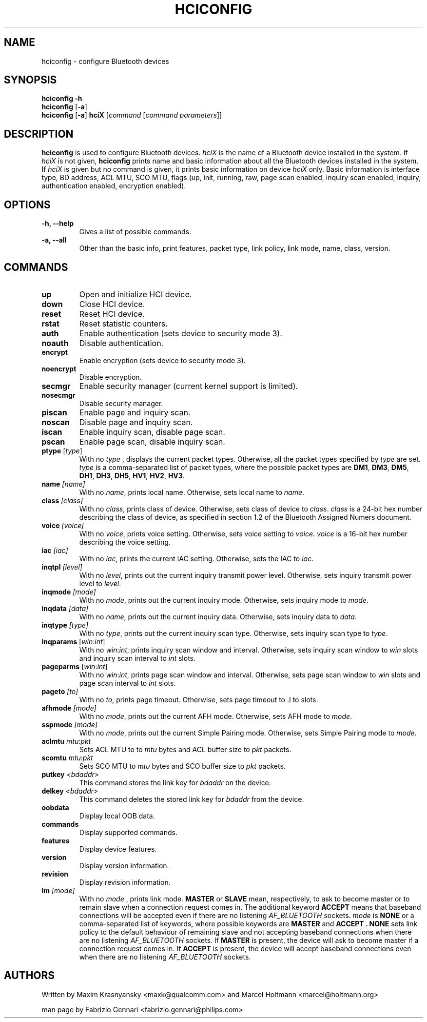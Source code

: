 .TH HCICONFIG 8 "Nov 11 2002" BlueZ "Linux System Administration"
.SH NAME
hciconfig \- configure Bluetooth devices
.SH SYNOPSIS
.B hciconfig
.B \-h
.br
.B hciconfig
.RB [\| \-a \|]
.br
.B hciconfig
.RB [\| \-a \|]
.B hciX
.RI [\| command
.RI [\| "command parameters" \|]\|]

.SH DESCRIPTION
.LP
.B hciconfig
is used to configure Bluetooth devices.
.I hciX
is the name of a Bluetooth device installed in the system. If
.I hciX
is not given,
.B hciconfig
prints name and basic information about all the Bluetooth devices installed in
the system. If
.I hciX
is given but no command is given, it prints basic information on device
.I hciX
only. Basic information is
interface type, BD address, ACL MTU, SCO MTU, flags (up, init, running, raw,
page scan enabled, inquiry scan enabled, inquiry, authentication enabled,
encryption enabled).
.SH OPTIONS
.TP
.B \-h, \-\-help
Gives a list of possible commands.
.TP
.B \-a, \-\-all
Other than the basic info, print features, packet type, link policy, link mode,
name, class, version.
.SH COMMANDS
.TP
.B up
Open and initialize HCI device.
.TP
.B down
Close HCI device.
.TP
.B reset
Reset HCI device.
.TP
.B rstat
Reset statistic counters.
.TP
.B auth
Enable authentication (sets device to security mode 3).
.TP
.B noauth
Disable authentication.
.TP
.B encrypt
Enable encryption (sets device to security mode 3).
.TP
.B noencrypt
Disable encryption.
.TP
.B secmgr
Enable security manager (current kernel support is limited).
.TP
.B nosecmgr
Disable security manager.
.TP
.B piscan
Enable page and inquiry scan.
.TP
.B noscan
Disable page and inquiry scan.
.TP
.B iscan
Enable inquiry scan, disable page scan.
.TP
.B pscan
Enable page scan, disable inquiry scan.
.TP
\fBptype\fP [\fItype\fP]
With no
.I type
, displays the current packet types. Otherwise, all the packet types specified
by
.I type
are set.
.I type
is a comma-separated list of packet types, where the possible packet types are
.BR DM1 ,
.BR DM3 ,
.BR DM5 ,
.BR DH1 ,
.BR DH3 ,
.BR DH5 ,
.BR HV1 ,
.BR HV2 ,
.BR HV3 .
.TP
.BI name " [name]"
With no
.IR name ,
prints local name. Otherwise, sets local name to
.IR name .
.TP
.BI class " [class]"
With no
.IR class ,
prints class of device. Otherwise, sets class of device to
.IR class .
.I
class
is a 24-bit hex number describing the class of device, as specified in section
1.2 of the Bluetooth Assigned Numers document.
.TP
.BI voice " [voice]"
With no
.IR voice ,
prints voice setting. Otherwise, sets voice setting to
.IR voice .
.I voice
is a 16-bit hex number describing the voice setting.
.TP
.BI iac " [iac]"
With no
.IR iac ,
prints the current IAC setting. Otherwise, sets the IAC to
.IR iac .
.TP
.BI inqtpl " [level]"
With no
.IR level ,
prints out the current inquiry transmit power level. Otherwise, sets
inquiry transmit power level to
.IR level .
.TP
.BI inqmode " [mode]"
With no
.IR mode ,
prints out the current inquiry mode. Otherwise, sets inquiry mode to
.IR mode .
.TP
.BI inqdata " [data]"
With no
.IR name ,
prints out the current inquiry data. Otherwise, sets inquiry data to
.IR data .
.TP
.BI inqtype " [type]"
With no
.IR type ,
prints out the current inquiry scan type. Otherwise, sets inquiry scan type to
.IR type .
.TP
\fBinqparams\fP [\fIwin\fP:\fIint\fP]
With no
.IR win : int ,
prints inquiry scan window and interval. Otherwise, sets inquiry scan window
to
.I win
slots and inquiry scan interval to
.I int
slots.
.TP
\fBpageparms\fP [\fIwin\fP:\fIint\fP]
With no
.IR win : int ,
prints page scan window and interval. Otherwise, sets page scan window to
.I win
slots and page scan interval to
.I int
slots.
.TP
.BI pageto " [to]"
With no
.IR to ,
prints page timeout. Otherwise, sets page timeout
to .I
to
slots.
.TP
.BI afhmode " [mode]"
With no
.IR mode ,
prints out the current AFH mode. Otherwise, sets AFH mode to
.IR mode .
.TP
.BI sspmode " [mode]"
With no
.IR mode ,
prints out the current Simple Pairing mode. Otherwise, sets Simple Pairing mode to
.IR mode .
.TP
\fBaclmtu\fP \fImtu\fP:\fIpkt\fP
Sets ACL MTU to
to
.I mtu
bytes and ACL buffer size to
.I pkt
packets.
.TP
\fBscomtu\fP \fImtu\fP:\fIpkt\fP
Sets SCO MTU to
.I mtu
bytes and SCO buffer size to
.I pkt
packets.
.TP
.BI putkey " <bdaddr>"
This command stores the link key for
.I bdaddr
on the device.
.TP
.BI delkey " <bdaddr>"
This command deletes the stored link key for
.I bdaddr
from the device.
.TP
.BI oobdata
Display local OOB data.
.TP
.BI commands
Display supported commands.
.TP
.BI features
Display device features.
.TP
.BI version
Display version information.
.TP
.BI revision
Display revision information.
.TP
.BI lm " [mode]"
With no
.I mode
, prints link mode.
.B MASTER
or
.B SLAVE
mean, respectively, to ask to become master or to remain slave when a
connection request comes in. The additional keyword
.B ACCEPT
means that baseband  connections will be accepted even if there are no
listening
.I AF_BLUETOOTH
sockets.
.I mode
is
.B NONE
or a comma-separated list of keywords, where possible keywords are
.B MASTER
and
.B "ACCEPT" .
.B NONE
sets link policy to the default behaviour of remaining slave and not accepting
baseband connections when there are no listening
.I AF_BLUETOOTH
sockets. If
.B MASTER
is present, the device will ask to become master if a connection request comes
in. If
.B ACCEPT
is present, the device will accept baseband connections even when there are no
listening
.I AF_BLUETOOTH
sockets.
.SH AUTHORS
Written by Maxim Krasnyansky <maxk@qualcomm.com> and Marcel Holtmann <marcel@holtmann.org>
.PP
man page by Fabrizio Gennari <fabrizio.gennari@philips.com>
